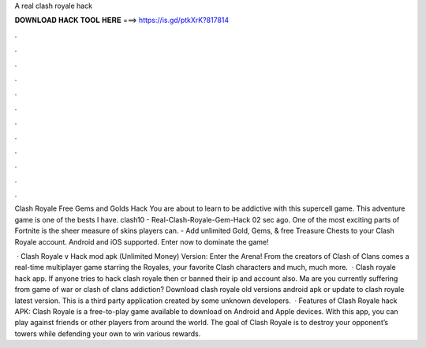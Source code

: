 A real clash royale hack



𝐃𝐎𝐖𝐍𝐋𝐎𝐀𝐃 𝐇𝐀𝐂𝐊 𝐓𝐎𝐎𝐋 𝐇𝐄𝐑𝐄 ===> https://is.gd/ptkXrK?817814



.



.



.



.



.



.



.



.



.



.



.



.

Clash Royale Free Gems and Golds Hack You are about to learn to be addictive with this supercell game. This adventure game is one of the bests I have. clash10 - Real-Clash-Royale-Gem-Hack 02 sec ago. One of the most exciting parts of Fortnite is the sheer measure of skins players can. - Add unlimited Gold, Gems, & free Treasure Chests to your Clash Royale account. Android and iOS supported. Enter now to dominate the game!

 · Clash Royale v Hack mod apk (Unlimited Money) Version: Enter the Arena! From the creators of Clash of Clans comes a real-time multiplayer game starring the Royales, your favorite Clash characters and much, much more.  · Clash royale hack app. If anyone tries to hack clash royale then cr banned their ip and account also. Ma are you currently suffering from game of war or clash of clans addiction? Download clash royale old versions android apk or update to clash royale latest version. This is a third party application created by some unknown developers.  · Features of Clash Royale hack APK: Clash Royale is a free-to-play game available to download on Android and Apple devices. With this app, you can play against friends or other players from around the world. The goal of Clash Royale is to destroy your opponent’s towers while defending your own to win various rewards.

